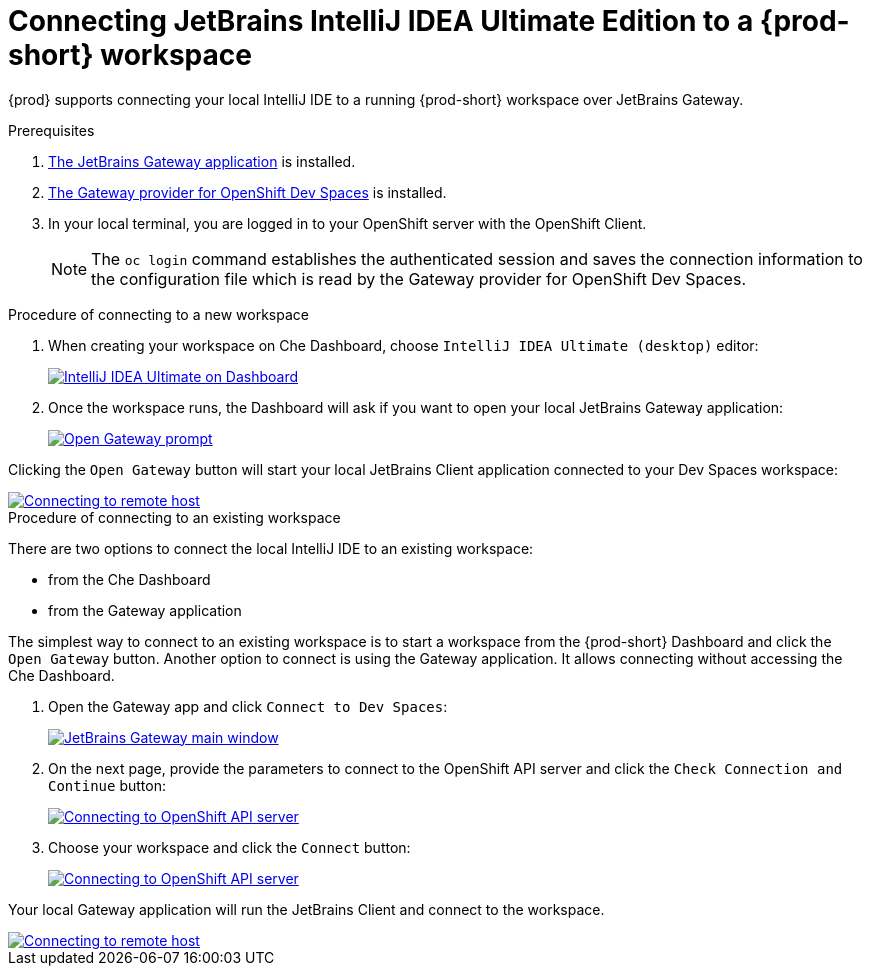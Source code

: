 [id="idea-ultimate"]
= Connecting JetBrains IntelliJ IDEA Ultimate Edition to a {prod-short} workspace

{prod} supports connecting your local IntelliJ IDE to a running {prod-short} workspace over JetBrains Gateway.

.Prerequisites

. link:https://www.jetbrains.com/remote-development/gateway/[The JetBrains Gateway application] is installed.

. link:https://plugins.jetbrains.com/plugin/24234-openshift-dev-spaces[The Gateway provider for OpenShift Dev Spaces] is installed.

. In your local terminal, you are logged in to your OpenShift server with the OpenShift Client.
+
[NOTE]
====
The `oc login` command establishes the authenticated session and saves the connection information to the configuration file which is read by the Gateway provider for OpenShift Dev Spaces.
====

.Procedure of connecting to a new workspace

. When creating your workspace on Che Dashboard, choose `IntelliJ IDEA Ultimate (desktop)` editor:
+
image::editor-idea-iu.png[IntelliJ IDEA Ultimate on Dashboard,link="{imagesdir}/editor-idea-iu.png"]

. Once the workspace runs, the Dashboard will ask if you want to open your local JetBrains Gateway application:
+
image::open-gateway-prompt.png[Open Gateway prompt,link="{imagesdir}/open-gateway-prompt.png"]

Clicking the `Open Gateway` button will start your local JetBrains Client application connected to your Dev Spaces workspace:

image::gateway-connecting.png[Connecting to remote host,link="{imagesdir}/gateway-connecting.png"]

.Procedure of connecting to an existing workspace

There are two options to connect the local IntelliJ IDE to an existing workspace:

* from the Che Dashboard
* from the Gateway application

The simplest way to connect to an existing workspace is to start a workspace from the {prod-short} Dashboard and click the `Open Gateway` button.
Another option to connect is using the Gateway application. It allows connecting without accessing the Che Dashboard.

. Open the Gateway app and click `Connect to Dev Spaces`:
+
image::gateway.png[JetBrains Gateway main window,link="{imagesdir}/gateway.png"]

. On the next page, provide the parameters to connect to the OpenShift API server and click the `Check Connection and Continue` button:
+
image::gateway-connect.png[Connecting to OpenShift API server,link="{imagesdir}/gateway-connect.png"]

. Choose your workspace and click the `Connect` button:
+
image::gateway-select-ws.png[Connecting to OpenShift API server,link="{imagesdir}/gateway-select-ws.png"]

Your local Gateway application will run the JetBrains Client and connect to the workspace.

image::gateway-connecting.png[Connecting to remote host,link="{imagesdir}/gateway-connecting.png"]
